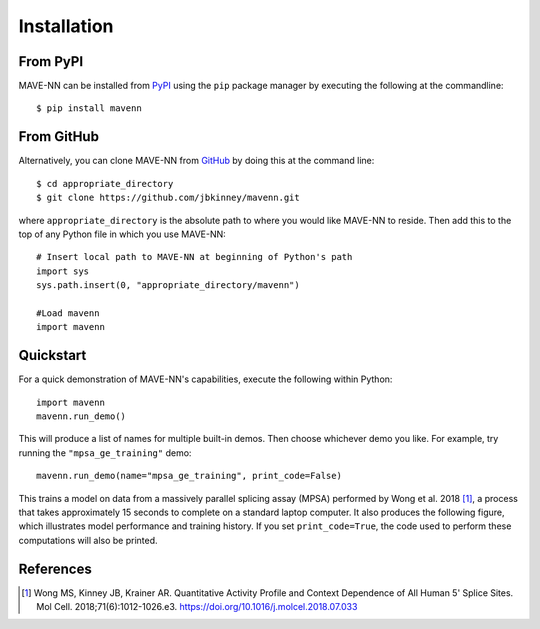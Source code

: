 .. _installation:

Installation
============

From PyPI
---------

MAVE-NN can be installed from `PyPI <https://pypi.org/project/mavenn/>`_
using the ``pip`` package manager by executing the following at the
commandline: ::

    $ pip install mavenn

From GitHub
-----------

Alternatively, you can clone MAVE-NN from
`GitHub <https://github.com/jbkinney/mavenn>`_ by doing
this at the command line: ::

    $ cd appropriate_directory
    $ git clone https://github.com/jbkinney/mavenn.git

where ``appropriate_directory`` is the absolute path to where you would like
MAVE-NN to reside. Then add this to the top of any Python file in
which you use MAVE-NN: ::

    # Insert local path to MAVE-NN at beginning of Python's path
    import sys
    sys.path.insert(0, "appropriate_directory/mavenn")

    #Load mavenn
    import mavenn

Quickstart
----------

For a quick demonstration of MAVE-NN's capabilities, execute the following
within Python::

   import mavenn
   mavenn.run_demo()

This will produce a list of names for multiple built-in demos. Then choose
whichever demo you like. For example, try running the ``"mpsa_ge_training"``
demo::

    mavenn.run_demo(name="mpsa_ge_training", print_code=False)

This trains a model on data from a massively parallel splicing assay (MPSA)
performed by Wong et al. 2018 [#Wong2018]_, a process that takes approximately 15
seconds to complete on a standard laptop computer.
It also produces the following figure, which illustrates model performance
and training history. If you set ``print_code=True``, the code used to perform
these computations will also be printed.

.. image:: _static/mpsa_ge_training.png

References
----------

.. [#Wong2018] Wong MS, Kinney JB, Krainer AR. Quantitative Activity Profile and Context Dependence of All Human 5'
    Splice Sites. Mol Cell. 2018;71(6):1012-1026.e3. `<https://doi.org/10.1016/j.molcel.2018.07.033>`_